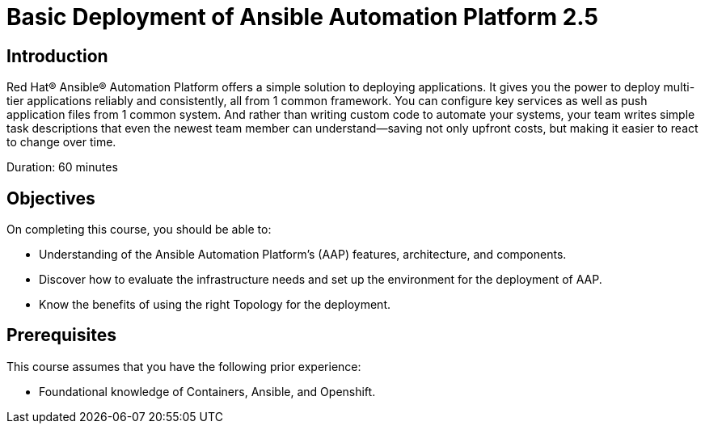 = Basic Deployment of Ansible Automation Platform 2.5
:navtitle: Home

== Introduction

Red Hat® Ansible® Automation Platform offers a simple solution to deploying applications. It gives you the power to deploy multi-tier applications reliably and consistently, all from 1 common framework. You can configure key services as well as push application files from 1 common system. And rather than writing custom code to automate your systems, your team writes simple task descriptions that even the newest team member can understand—saving not only upfront costs, but making it easier to react to change over time.


Duration: 60 minutes

== Objectives

On completing this course, you should be able to:

- Understanding of the Ansible Automation Platform's (AAP) features, architecture, and components.
- Discover how to evaluate the infrastructure needs and set up the environment for the deployment of AAP.
- Know the benefits of using the right Topology for the deployment. 


== Prerequisites

This course assumes that you have the following prior experience:

- Foundational knowledge of Containers, Ansible, and Openshift. 
